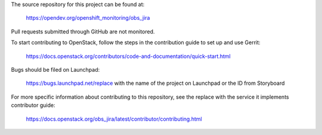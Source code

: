 The source repository for this project can be found at:

   https://opendev.org/openshift_monitoring/obs_jira

Pull requests submitted through GitHub are not monitored.

To start contributing to OpenStack, follow the steps in the contribution guide
to set up and use Gerrit:

   https://docs.openstack.org/contributors/code-and-documentation/quick-start.html

Bugs should be filed on Launchpad:

   https://bugs.launchpad.net/replace with the name of the project on Launchpad or the ID from Storyboard

For more specific information about contributing to this repository, see the
replace with the service it implements contributor guide:

   https://docs.openstack.org/obs_jira/latest/contributor/contributing.html
